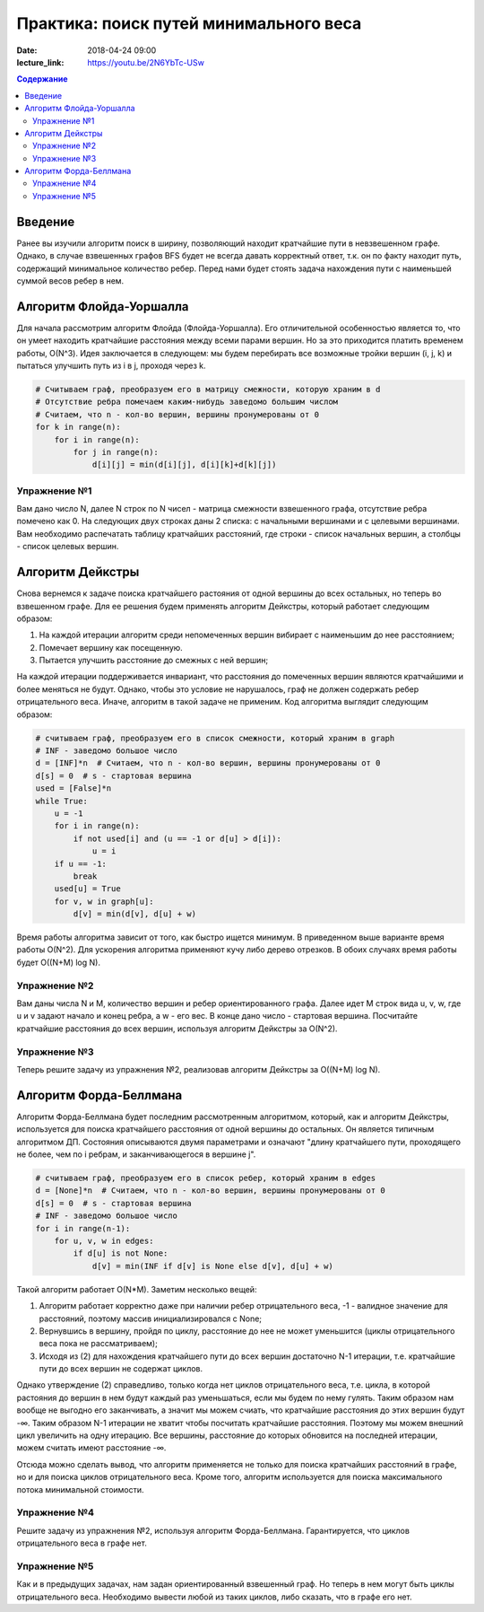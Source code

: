 Практика: поиск путей минимального веса
#######################################

:date: 2018-04-24 09:00
:lecture_link: https://youtu.be/2N6YbTc-USw

.. default-role:: code

.. contents:: Содержание

Введение
========

Ранее вы изучили алгоритм поиск в ширину, позволяющий находит кратчайшие пути в невзвешенном графе. Однако, в случае взвешенных графов BFS будет не всегда давать корректный ответ, т.к. он по факту находит путь, содержащий минимальное количество ребер. Перед нами будет стоять задача нахождения пути с наименьшей суммой весов ребер в нем.

Алгоритм Флойда-Уоршалла
========================

Для начала рассмотрим алгоритм Флойда (Флойда-Уоршалла). Его отличительной особенностью является то, что он умеет находить кратчайшие расстояния между всеми парами вершин. Но за это приходится платить временем работы, О(N^3). Идея заключается в следующем: мы будем перебирать все возможные тройки вершин (i, j, k) и пытаться улучшить путь из i в j, проходя через k.

.. code-block:: python

    # Считываем граф, преобразуем его в матрицу смежности, которую храним в d
    # Отсутствие ребра помечаем каким-нибудь заведомо большим числом
    # Считаем, что n - кол-во вершин, вершины пронумерованы от 0
    for k in range(n):
        for i in range(n):
            for j in range(n):
                d[i][j] = min(d[i][j], d[i][k]+d[k][j])

Упражнение №1
+++++++++++++

Вам дано число N, далее N строк по N чисел - матрица смежности взвешенного графа, отсутствие ребра помечено как 0. На следующих двух строках даны 2 списка: с начальными вершинами и с целевыми вершинами. Вам необходимо распечатать таблицу кратчайших расстояний, где строки - список начальных вершин, а столбцы - список целевых вершин.

Алгоритм Дейкстры
=================

Снова вернемся к задаче поиска кратчайшего растояния от одной вершины до всех остальных, но теперь во взвешенном графе. Для ее решения будем применять алгоритм Дейкстры, который работает следующим образом:

1. На каждой итерации алгоритм среди непомеченных вершин вибирает с наименьшим до нее расстоянием;
2. Помечает вершину как посещенную.
3. Пытается улучшить расстояние до смежных с ней вершин;

На каждой итерации поддерживается инвариант, что расстояния до помеченных вершин являются кратчайшими и более меняться не будут. Однако, чтобы это условие не нарушалось, граф не должен содержать ребер отрицательного веса. Иначе, алгоритм в такой задаче не применим. Код алгоритма выглядит следующим образом:

.. code-block:: python

    # считываем граф, преобразуем его в список смежности, который храним в graph
    # INF - заведомо большое число
    d = [INF]*n  # Считаем, что n - кол-во вершин, вершины пронумерованы от 0
    d[s] = 0  # s - стартовая вершина
    used = [False]*n
    while True:
        u = -1
        for i in range(n):
            if not used[i] and (u == -1 or d[u] > d[i]):
                u = i
        if u == -1:
            break
        used[u] = True
        for v, w in graph[u]:
            d[v] = min(d[v], d[u] + w)

Время работы алгоритма зависит от того, как быстро ищется минимум. В приведенном выше варианте время работы O(N^2). Для ускорения алгоритма применяют кучу либо дерево отрезков. В обоих случаях время работы будет O((N+M) log N).

Упражнение №2
+++++++++++++

Вам даны числа N и M, количество вершин и ребер ориентированного графа. Далее идет M строк вида u, v, w, где u и v задают начало и конец ребра, а w - его вес. В конце дано число - стартовая вершина. Посчитайте кратчайшие расстояния до всех вершин, используя алгоритм Дейкстры за O(N^2).

Упражнение №3
+++++++++++++

Теперь решите задачу из упражнения №2, реализовав алгоритм Дейкстры за O((N+M) log N).

Алгоритм Форда-Беллмана
=======================

Алгоритм Форда-Беллмана будет последним рассмотренным алгоритмом, который, как и алгоритм Дейкстры, используется для поиска кратчайшего расстояния от одной вершины до остальных. Он является типичным алгоритмом ДП. Состояния описываются двумя параметрами и означают "длину кратчайшего пути, проходящего не более, чем по i ребрам, и заканчивающегося в вершине j".

.. code-block:: python

    # считываем граф, преобразуем его в список ребер, который храним в edges
    d = [None]*n  # Считаем, что n - кол-во вершин, вершины пронумерованы от 0
    d[s] = 0  # s - стартовая вершина
    # INF - заведомо большое число
    for i in range(n-1):
        for u, v, w in edges:
            if d[u] is not None:
                d[v] = min(INF if d[v] is None else d[v], d[u] + w)

Такой алгоритм работает O(N\*M). Заметим несколько вещей:

1. Алгоритм работает корректно даже при наличии ребер отрицательного веса, -1 - валидное значение для расстояний, поэтому массив инициализировался с None;
2. Вернувшись в вершину, пройдя по циклу, расстояние до нее не может уменьшится (циклы отрицательного веса пока не рассматриваем);
3. Исходя из (2) для нахождения кратчайшего пути до всех вершин достаточно N-1 итерации, т.е. кратчайшие пути до всех вершин не содержат циклов.

Однако утверждение (2) справедливо, только когда нет циклов отрицательного веса, т.е. цикла, в которой растояния до вершин в нем будут каждый раз уменьшаться, если мы будем по нему гулять. Таким образом нам вообще не выгодно его заканчивать, а значит мы можем счиать, что кратчайшие расстояния до этих вершин будут -∞. Таким образом N-1 итерации не хватит чтобы посчитать кратчайшие расстояния. Поэтому мы можем внешний цикл увеличить на одну итерацию. Все вершины, расстояние до которых обновится на последней итерации, можем считать имеют расстояние -∞.

Отсюда можно сделать вывод, что алгоритм применяется не только для поиска кратчайших расстояний в графе, но и для поиска циклов отрицательного веса. Кроме того, алгоритм используется для поиска максимального потока минимальной стоимости.

Упражнение №4
+++++++++++++

Решите задачу из упражнения №2, используя алгоритм Форда-Беллмана. Гарантируется, что циклов отрицательного веса в графе нет.

Упражнение №5
+++++++++++++

Как и в предыдущих задачах, нам задан ориентированный взвешенный граф. Но теперь в нем могут быть циклы отрицательного веса. Необходимо вывести любой из таких циклов, либо сказать, что в графе его нет.
